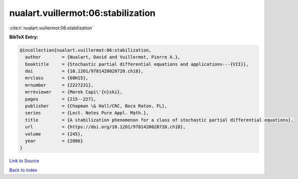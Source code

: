 nualart.vuillermot:06:stabilization
===================================

:cite:t:`nualart.vuillermot:06:stabilization`

**BibTeX Entry:**

.. code-block:: bibtex

   @incollection{nualart.vuillermot:06:stabilization,
     author        = {Nualart, David and Vuillermot, Pierre A.},
     booktitle     = {Stochastic partial differential equations and applications---{VII}},
     doi           = {10.1201/9781420028720.ch18},
     mrclass       = {60H15},
     mrnumber      = {2227231},
     mrreviewer    = {Marek Capi\'{n}ski},
     pages         = {215--227},
     publisher     = {Chapman \& Hall/CRC, Boca Raton, FL},
     series        = {Lect. Notes Pure Appl. Math.},
     title         = {A stabilization phenomenon for a class of stochastic partial differential equations},
     url           = {https://doi.org/10.1201/9781420028720.ch18},
     volume        = {245},
     year          = {2006}
   }

`Link to Source <https://doi.org/10.1201/9781420028720.ch18},>`_


`Back to index <../By-Cite-Keys.html>`_
